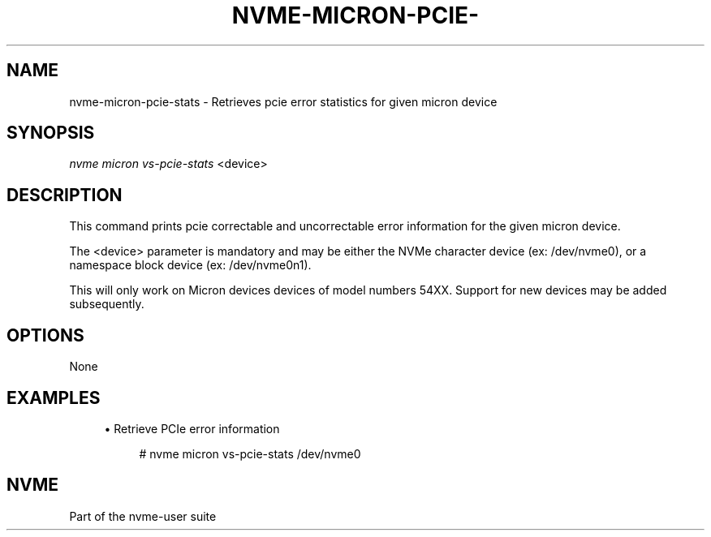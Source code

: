 '\" t
.\"     Title: nvme-micron-pcie-stats
.\"    Author: [FIXME: author] [see http://www.docbook.org/tdg5/en/html/author]
.\" Generator: DocBook XSL Stylesheets vsnapshot <http://docbook.sf.net/>
.\"      Date: 10/28/2022
.\"    Manual: NVMe Manual
.\"    Source: NVMe
.\"  Language: English
.\"
.TH "NVME\-MICRON\-PCIE\-" "1" "10/28/2022" "NVMe" "NVMe Manual"
.\" -----------------------------------------------------------------
.\" * Define some portability stuff
.\" -----------------------------------------------------------------
.\" ~~~~~~~~~~~~~~~~~~~~~~~~~~~~~~~~~~~~~~~~~~~~~~~~~~~~~~~~~~~~~~~~~
.\" http://bugs.debian.org/507673
.\" http://lists.gnu.org/archive/html/groff/2009-02/msg00013.html
.\" ~~~~~~~~~~~~~~~~~~~~~~~~~~~~~~~~~~~~~~~~~~~~~~~~~~~~~~~~~~~~~~~~~
.ie \n(.g .ds Aq \(aq
.el       .ds Aq '
.\" -----------------------------------------------------------------
.\" * set default formatting
.\" -----------------------------------------------------------------
.\" disable hyphenation
.nh
.\" disable justification (adjust text to left margin only)
.ad l
.\" -----------------------------------------------------------------
.\" * MAIN CONTENT STARTS HERE *
.\" -----------------------------------------------------------------
.SH "NAME"
nvme-micron-pcie-stats \- Retrieves pcie error statistics for given micron device
.SH "SYNOPSIS"
.sp
.nf
\fInvme micron vs\-pcie\-stats\fR <device>
.fi
.SH "DESCRIPTION"
.sp
This command prints pcie correctable and uncorrectable error information for the given micron device\&.
.sp
The <device> parameter is mandatory and may be either the NVMe character device (ex: /dev/nvme0), or a namespace block device (ex: /dev/nvme0n1)\&.
.sp
This will only work on Micron devices devices of model numbers 54XX\&. Support for new devices may be added subsequently\&.
.SH "OPTIONS"
.sp
None
.SH "EXAMPLES"
.sp
.RS 4
.ie n \{\
\h'-04'\(bu\h'+03'\c
.\}
.el \{\
.sp -1
.IP \(bu 2.3
.\}
Retrieve PCIe error information
.sp
.if n \{\
.RS 4
.\}
.nf
# nvme micron vs\-pcie\-stats /dev/nvme0
.fi
.if n \{\
.RE
.\}
.RE
.SH "NVME"
.sp
Part of the nvme\-user suite
